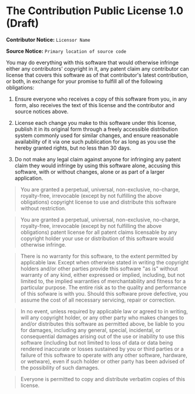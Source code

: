 * The Contribution Public License 1.0 (Draft)

*Contributor Notice:* =Licensor Name=

*Source Notice:* =Primary location of source code=

You may do everything with this software that would otherwise
infringe either any contributors' copyright in it, any patent claim
any contributor can license that covers this software as of that
contributor's latest contribution, or both, in exchange for your
promise to fulfill all of the following obligations:

1. Ensure everyone who receives a copy of this software from you,
   in any form, also receives the text of this license and the
   contributor and source notices above.

2. License each change you make to this software under this license,
   publish it in its original form through a freely accessible
   distribution system commonly used for similar changes, and ensure
   reasonable availability of it via one such publication for as long
   as you use the hereby granted rights, but no less than 30 days.

3. Do not make any legal claim against anyone for infringing any
   patent claim they would infringe by using this software alone,
   accusing this software, with or without changes, alone or as
   part of a larger application.

#+begin_quote
You are granted a perpetual, universal, non-exclusive, no-charge, royalty-free, irrevocable (except by not fulfilling the above obligations) copyright license to use and distribute this software without restriction.
#+end_quote

#+begin_quote
You are granted a perpetual, universal, non-exclusive, no-charge, royalty-free, irrevocable (except by not fulfilling the above obligations) patent license for all patent claims licensable by any copyright holder your use or distribution of this software would otherwise infringe.
#+end_quote

#+begin_quote
There is no warranty for this software, to the extent permitted by applicable law. Except when otherwise stated in writing the copyright holders and/or other parties provide this software "as is" without warranty of any kind, either expressed or implied, including, but not limited to, the implied warranties of merchantability and fitness for a particular purpose. The entire risk as to the quality and performance of this sofware is with you. Should this software prove defective, you assume the cost of all necessary servicing, repair or correction.
#+end_quote

#+begin_quote
In no event, unless required by applicable law or agreed to in writing, will any copyright holder, or any other party who makes changes to and/or distributes this software as permitted above, be liable to you for damages, including any general, special, incidental, or consequential damages arising out of the use or inability to use this software (including but not limited to loss of data or data being rendered inaccurate or losses sustained by you or third parties or a failure of this software to operate with any other software, hardware, or wetware), even if such holder or other party has been advised of the possibility of such damages.
#+end_quote

#+begin_quote
Everyone is permitted to copy and distribute verbatim copies of this license.
#+end_quote
